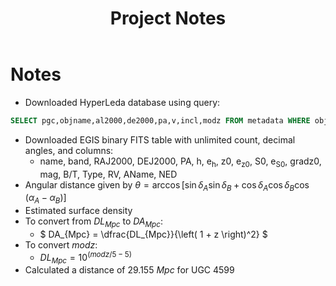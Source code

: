 #+title: Project Notes

* Notes

- Downloaded HyperLeda database using query:
  
#+begin_src sql :exports code
SELECT pgc,objname,al2000,de2000,pa,v,incl,modz FROM metadata WHERE objtype='G'
#+end_src

- Downloaded EGIS binary FITS table with unlimited count, decimal angles, and columns:
  - name, band, RAJ2000, DEJ2000, PA, h, e_h, z0, e_z0, S0, e_S0, gradz0, mag, B/T, Type, RV, AName, NED
- Angular distance given by \( \theta = \arccos{\left[ \sin{\delta_{A}}\sin{\delta_{B}} + \cos{\delta_{A}}\cos{\delta_{B}} \cos{\left( \alpha_{A} - \alpha_{B} \right)} \right]} \)
- Estimated surface density
- To convert from \( DL_{Mpc} \) to \( DA_{Mpc} \):
  - \( DA_{Mpc} = \dfrac{DL_{Mpc}}{\left( 1 + z \right)^2} \)
- To convert \( modz \):
  - \( DL_{Mpc} = 10^{\left( modz/5 - 5 \right)} \)
- Calculated a distance of \( \SI{29.155}{Mpc} \) for UGC 4599
